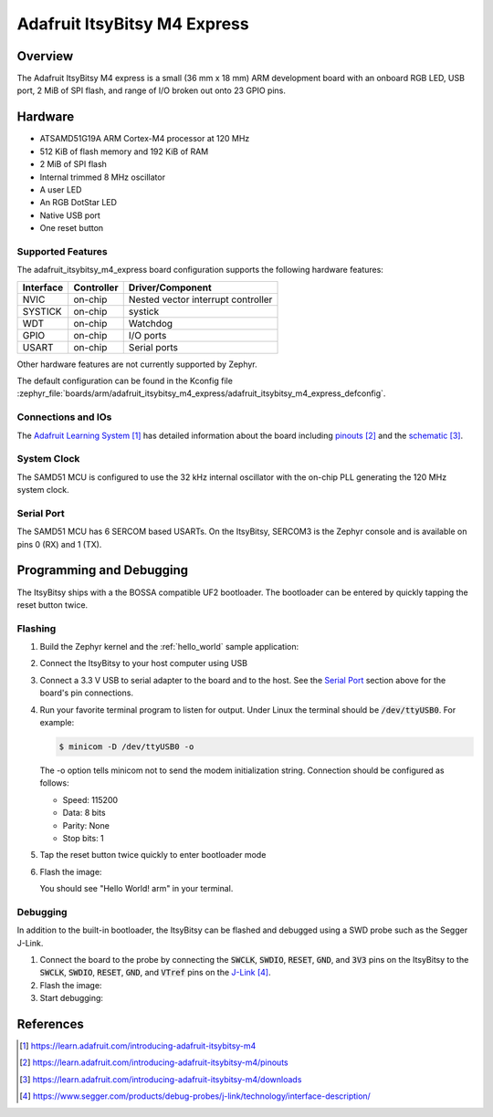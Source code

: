 .. _adafruit_itsybitsy_m4_express:

Adafruit ItsyBitsy M4 Express
#############################

Overview
********

The Adafruit ItsyBitsy M4 express is a small (36 mm x 18 mm) ARM development
board with an onboard RGB LED, USB port, 2 MiB of SPI flash, and range of I/O
broken out onto 23 GPIO pins.

.. image:: img/adafruit_itsybitsy_m4_express.png
     :width: 500px
     :align: center
     :alt: Adafruit ItsyBitsy M4 Express

Hardware
********

- ATSAMD51G19A ARM Cortex-M4 processor at 120 MHz
- 512 KiB of flash memory and 192 KiB of RAM
- 2 MiB of SPI flash
- Internal trimmed 8 MHz oscillator
- A user LED
- An RGB DotStar LED
- Native USB port
- One reset button

Supported Features
==================

The adafruit_itsybitsy_m4_express board configuration supports the following
hardware features:

+-----------+------------+------------------------------------------+
| Interface | Controller | Driver/Component                         |
+===========+============+==========================================+
| NVIC      | on-chip    | Nested vector interrupt controller       |
+-----------+------------+------------------------------------------+
| SYSTICK   | on-chip    | systick                                  |
+-----------+------------+------------------------------------------+
| WDT       | on-chip    | Watchdog                                 |
+-----------+------------+------------------------------------------+
| GPIO      | on-chip    | I/O ports                                |
+-----------+------------+------------------------------------------+
| USART     | on-chip    | Serial ports                             |
+-----------+------------+------------------------------------------+

Other hardware features are not currently supported by Zephyr.

The default configuration can be found in the Kconfig file
:zephyr_file:`boards/arm/adafruit_itsybitsy_m4_express/adafruit_itsybitsy_m4_express_defconfig`.

Connections and IOs
===================

The `Adafruit Learning System`_ has detailed information about
the board including `pinouts`_ and the `schematic`_.

System Clock
============

The SAMD51 MCU is configured to use the 32 kHz internal oscillator
with the on-chip PLL generating the 120 MHz system clock.

Serial Port
===========

The SAMD51 MCU has 6 SERCOM based USARTs.  On the ItsyBitsy, SERCOM3 is
the Zephyr console and is available on pins 0 (RX) and 1 (TX).

Programming and Debugging
*************************

The ItsyBitsy ships with a the BOSSA compatible UF2 bootloader.  The
bootloader can be entered by quickly tapping the reset button twice.

Flashing
========

#. Build the Zephyr kernel and the :ref:`hello_world` sample application:

   .. zephyr-app-commands::
      :zephyr-app: samples/hello_world
      :board: adafruit_itsybitsy_m4_express
      :goals: build
      :compact:

#. Connect the ItsyBitsy to your host computer using USB

#. Connect a 3.3 V USB to serial adapter to the board and to the
   host.  See the `Serial Port`_ section above for the board's pin
   connections.

#. Run your favorite terminal program to listen for output. Under Linux the
   terminal should be :code:`/dev/ttyUSB0`. For example:

   .. code-block:: console

      $ minicom -D /dev/ttyUSB0 -o

   The -o option tells minicom not to send the modem initialization
   string. Connection should be configured as follows:

   - Speed: 115200
   - Data: 8 bits
   - Parity: None
   - Stop bits: 1

#. Tap the reset button twice quickly to enter bootloader mode

#. Flash the image:

   .. zephyr-app-commands::
      :zephyr-app: samples/hello_world
      :board: adafruit_itsybitsy_m4_express
      :goals: flash
      :compact:

   You should see "Hello World! arm" in your terminal.

Debugging
=========

In addition to the built-in bootloader, the ItsyBitsy can be flashed and
debugged using a SWD probe such as the Segger J-Link.

#. Connect the board to the probe by connecting the :code:`SWCLK`,
   :code:`SWDIO`, :code:`RESET`, :code:`GND`, and :code:`3V3` pins on the
   ItsyBitsy to the :code:`SWCLK`, :code:`SWDIO`, :code:`RESET`, :code:`GND`,
   and :code:`VTref` pins on the `J-Link`_.

#. Flash the image:

   .. zephyr-app-commands::
      :zephyr-app: samples/hello_world
      :board: adafruit_itsybitsy_m4_express
      :goals: flash -r openocd
      :compact:

#. Start debugging:

   .. zephyr-app-commands::
      :zephyr-app: samples/hello_world
      :board: adafruit_itsybitsy_m4_express
      :goals: debug
      :compact:

References
**********

.. target-notes::

.. _Adafruit Learning System:
    https://learn.adafruit.com/introducing-adafruit-itsybitsy-m4

.. _pinouts:
    https://learn.adafruit.com/introducing-adafruit-itsybitsy-m4/pinouts

.. _schematic:
    https://learn.adafruit.com/introducing-adafruit-itsybitsy-m4/downloads

.. _J-Link:
    https://www.segger.com/products/debug-probes/j-link/technology/interface-description/
